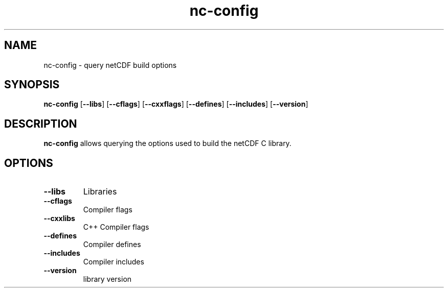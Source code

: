 '\" -*- coding: us-ascii -*-
.if \n(.g .ds T< \\FC
.if \n(.g .ds T> \\F[\n[.fam]]
.de URL
\\$2 \(la\\$1\(ra\\$3
..
.if \n(.g .mso www.tmac
.TH nc-config 1 "15 January 2015" "" ""
.SH NAME
nc-config \- query netCDF build options
.SH SYNOPSIS
'nh
.fi
.ad l
\fBnc-config\fR \kx
.if (\nx>(\n(.l/2)) .nr x (\n(.l/5)
'in \n(.iu+\nxu
[\fB--libs\fR] [\fB--cflags\fR] [\fB--cxxflags\fR] [\fB--defines\fR] [\fB--includes\fR] [\fB--version\fR]
'in \n(.iu-\nxu
.ad b
'hy
.SH DESCRIPTION
\fBnc-config\fR allows querying the options used to
build the netCDF C library.
.SH OPTIONS
.TP 
\*(T<\fB\-\-libs\fR\*(T>
Libraries
.TP 
\*(T<\fB\-\-cflags\fR\*(T>
Compiler flags
.TP 
\*(T<\fB\-\-cxxlibs\fR\*(T>
C++ Compiler flags
.TP 
\*(T<\fB\-\-defines\fR\*(T>
Compiler defines
.TP 
\*(T<\fB\-\-includes\fR\*(T>
Compiler includes
.TP 
\*(T<\fB\-\-version\fR\*(T>
library version
